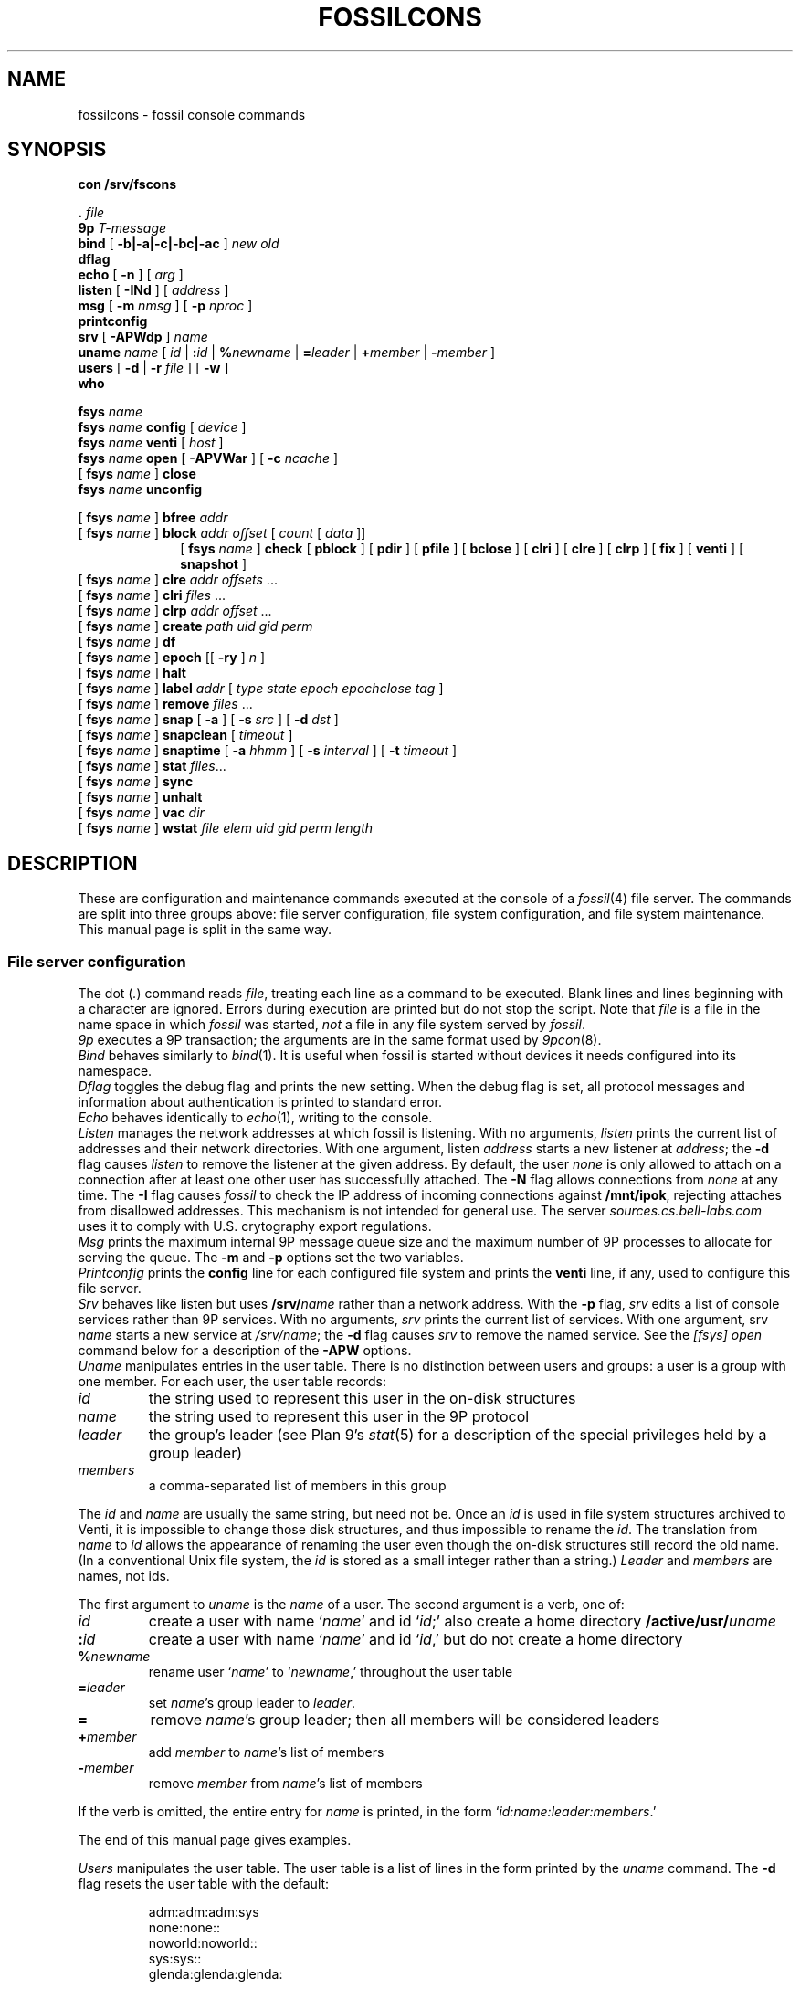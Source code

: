 .TH FOSSILCONS 8
.SH NAME
fossilcons \- fossil console commands
.SH SYNOPSIS
.B
con /srv/fscons
.PP
.PD 0.1
.B .
.I file
.PP
.B 9p
.I T-message
...
.PP
.B bind
[
.B -b|-a|-c|-bc|-ac
]
.I new
.I old
.PP
.B dflag
.PP
.B echo
[
.B -n
]
[
.I arg
...
]
.PP
.B listen
[
.B -INd
]
[
.I address
]
.PP
.B msg
[
.B -m
.I nmsg
]
[
.B -p
.I nproc
]
.PP
.B printconfig
.PP
.B srv
[
.B -APWdp
]
.I name
.PP
.B uname
.I name
[
.I id
|
.BI : id
|
.BI % newname
|
.BI = leader
|
.BI + member
|
.BI - member
]
.PP
.B users
[
.B -d
|
.B -r
.I file
]
[
.B -w
]
.PP
.B who
.sp
.PP
.B fsys
.I name
.PP
.B fsys
.I name
.B config
[
.I device
]
.PP
.B fsys
.I name
.B venti
[
.I host
]
.PP
.B fsys
.I name
.B open
[
.B -APVWar
]
[
.B -c
.I ncache
]
.PP
[
.B fsys
.I name
]
.B close
.PP
.B fsys
.I name
.B unconfig
.sp
.PP
[
.B fsys
.I name
]
.B bfree
.I addr
.PP
[
.B fsys
.I name
]
.B block
.I addr
.I offset
[
.I count
[
.I data
]]
.PP
.in +1i
.ti -1i
[
.B fsys
.I name
]
.B check
[
.B pblock
] [
.B pdir
] [
.B pfile
] [
.B bclose
] [
.B clri
] [
.B clre
] [
.B clrp
] [
.B fix
] [
.B venti
] [
.B snapshot
]
.PP
[
.B fsys
.I name
]
.B clre
.I addr
.I offsets
\&...
.PP
[
.B fsys
.I name
]
.B clri
.I files
\&...
.PP
[
.B fsys
.I name
]
.B clrp
.I addr
.I offset
\&...
.PP
[
.B fsys
.I name
]
.B create
.I path
.I uid
.I gid
.I perm
.PP
[
.B fsys
.I name
]
.B df
.PP
[
.B fsys
.I name
]
.B epoch
[[
.B -ry
]
.I n
]
.PP
[
.B fsys
.I name
]
.B halt
.PP
[
.B fsys
.I name
]
.B label
.I addr
[
.I type
.I state
.I epoch
.I epochclose
.I tag
]
.PP
[
.B fsys
.I name
]
.B remove
.I files
\&...
.PP
[
.B fsys
.I name
]
.B snap
[
.B -a
]
[
.B -s
.I src
]
[
.B -d
.I dst
]
.PP
[
.B fsys
.I name
]
.B snapclean
[
.I timeout
]
.PP
[
.B fsys
.I name
]
.B snaptime
[
.B -a
.I hhmm
]
[
.B -s
.I interval
]
[
.B -t
.I timeout
]
.PP
[
.B fsys
.I name
]
.B stat
.IR files ...
.PP
[
.B fsys
.I name
]
.B sync
.PP
[
.B fsys
.I name
]
.B unhalt
.PP
[
.B fsys
.I name
]
.B vac
.I dir
.PP
[
.B fsys
.I name
]
.B wstat
.I file
.I elem
.I uid
.I gid
.I perm
.I length
.SH DESCRIPTION
These are configuration and maintenance commands
executed at the console of a 
.IR fossil (4)
file server.
The commands are split into three groups above:
file server configuration,
file system configuration,
and file system maintenance.
This manual page is split in the same way.
.SS File server configuration
.PP
The
dot
.RI ( . )
command
reads
.IR file ,
treating each line as a command to be executed.
Blank lines and lines beginning with a 
.L #
character are ignored.
Errors during execution are printed but do not stop the script.
Note that
.I file
is a file in the name space in which
.I fossil
was started,
.I not
a file in any file system served by
.IR fossil .
.PP
.I 9p
executes a 9P transaction; the arguments
are in the same format used by
.IR 9pcon (8).
.PP
.I Bind
behaves similarly to
.IR bind (1).
It is useful when fossil
is started without devices it needs configured
into its namespace.
.PP
.I Dflag
toggles the debug flag and prints the new setting.
When the debug flag is set, all protocol messages
and information about authentication is printed to
standard error.
.PP
.I Echo
behaves identically to
.IR echo (1),
writing to the console.
.PP
.I Listen
manages the network addresses at which
fossil is listening.
With no arguments,
.I listen
prints the current list of addresses and their network directories.
With one argument, listen
.I address
starts a new listener at
.IR address ;
the
.B -d
flag causes 
.I listen
to remove the listener
at the given address.
By default, the user
.I none
is only allowed to attach on a connection after
at least one other user has successfully attached.
The
.B -N
flag allows connections from
.I none
at any time.
The
.B -I
flag causes
.I fossil
to check the IP address of incoming connections
against
.BR /mnt/ipok ,
rejecting attaches from disallowed addresses.
This mechanism is not intended for general use.
The server
.I sources.cs.bell-labs.com
uses it to comply with U.S. crytography
export regulations.
.PP
.I Msg
prints the maximum internal 9P message queue size
and the maximum number of 9P processes to
allocate for serving the queue.
The
.B -m
and
.B -p
options set the two variables.
.PP
.I Printconfig
prints the
.B config
line for each configured file system
and prints the
.B venti
line, if any, used to configure this file server.
.PP
.I Srv
behaves like listen but uses
.BI /srv/ name
rather than a network address.
With the
.B -p
flag, 
.I srv 
edits a list of console services rather than 9P services.
With no arguments,
.I srv
prints the current list of services.
With one argument, srv
.I name
starts a new service at
.IR /srv/name ;
the
.B -d
flag causes 
.I srv
to remove the named service.
See the
.I [fsys] open
command below for a description of the
.B -APW
options.
.PP
.I Uname
manipulates entries in the user table.
There is no distinction between users and groups:
a user is a group with one member.
For each user, the user table records:
.TF \fImembers
.PD
.TP
.I id
the string used to represent this user in the on-disk structures
.TP
.I name
the string used to represent this user in the 9P protocol
.TP
.I leader
the group's leader (see Plan 9's
.IR stat (5)
for a description of the special privileges held by a group leader)
.TP
.I members
a comma-separated list of members in this group
.PP
The
.I id
and
.I name
are usually the same string, but need not be.
Once an
.I id
is used in file system structures archived to Venti,
it is impossible to change those disk structures,
and thus impossible to rename the
.IR id .
The translation from
.I name
to
.I id
allows the appearance of renaming the user even
though the on-disk structures still record the old name.
(In a conventional Unix file system, the
.I id
is stored as a small integer rather than a string.)
.I Leader
and
.I members
are names, not ids.
.PP
The first argument to
.I uname
is the
.I name
of a user.
The second argument is a verb, one of:
.TF \fI%newname
.PD
.TP
.I id
create a user with name
.RI ` name '
and id
.RI ` id ;'
also create a home directory
.BI /active/usr/ uname \fR
.TP
.BI : id
create a user with name
.RI ` name '
and id
.RI ` id ,'
but do not create a home directory
.TP
.BI % newname
rename user
.RI ` name '
to
.RI ` newname ,'
throughout the user table
.TP
.BI = leader
set
.IR name 's
group leader
to
.IR leader .
.TP
.BI =
remove
.IR name 's
group leader; then all members will be
considered leaders
.TP
.BI + member
add
.I member
to
.IR name 's
list of members
.TP
.BI - member
remove
.I member
from
.IR name 's
list of members
.LP
If the verb is omitted, the entire entry for
.I name
is printed, in the form
`\fIid\fL:\fIname\fL:\fIleader\fL:\fImembers\fR.'
.LP
The end of this manual page gives examples.
.PP
.I Users
manipulates the user table.
The user table is a list of lines in the form printed
by the
.I uname
command.
The
.B -d
flag resets the user table with the default:
.IP
.EX
adm:adm:adm:sys
none:none::
noworld:noworld::
sys:sys::
glenda:glenda:glenda:
.EE
.PP
Except
.BR glenda ,
these users are mandatory: they must appear in all user
files and cannot be renamed.
.PP
The
.B -r
flag reads a user table from the named
.I file
in file system
.BR main .
The
.B -w
flag writes the table to
.B /active/adm/users
on the file system
.BR main .
.B /active/adm
and
.B /active/adm/users
will be created if they do not exist.
.PP
.I Users
.B -r
.B /active/adm/users
is automatically executed when the file system
.B main
is opened.
.PP
.I Users
.B -w
is automatically executed after each change to the user
table by the
.I uname
command.
.PP
.I Who
prints a list of users attached to each active connection.
.SS File system configuration
.I Fsys
sets the current file system to
.IR name ,
which must be configured and open (q.v.).
The current file system name is
displayed as the file server prompt.
The special name
.B all
stands for all file systems;
commands applied to
.B all
are applied to each file system in turn.
The commands
.BR config ,
.BR open ,
.BR venti ,
and
.B close
cannot be applied to
.BR all .
.PP
.I Fsys
takes as an optional argument
(after
.BR name )
a command to execute on the named file system.
Most commands require that the named file system
be configured and open; these commands can be invoked
without the
.BI fsys " name
prefix, in which case the current file system is used.
A few commands
.RB ( config ,
.BR open ,
and
.BR unconfig )
operate on unopened file systems; they require the prefix.
.PP
.I Config
creates a new file system named
.I name
using disk file
.IR device .
This just adds an entry to fossil's internal table.
If
.I device
is missing,
the
.I file
argument to
.IR fossil 's
.B -f
option will be used instead;
this allows the
.I fossil
configuration file to avoid naming the partition that it is embedded in,
making it more portable.
.PP
.I Venti
establishes a connection to the Venti server
.I host
(by default, the environment variable
.B $venti
or the network variable
.BR $venti )
for use by the named file system.
If no
.I venti
command is issued before
.IR open ,
the default Venti server will be used.
If the file system is open,
and was not opened with the
.B -V
flag,
the command redials the Venti server.
This can be used to reestablish broken connections.
It is not a good idea to use the command to switch
between Venti servers, since Fossil does not keep track
of which blocks are stored on which servers.
.PP
.I Open
opens the file system, reading the
root and super blocks and allocating an in-memory
cache for disk and Venti blocks.
The options are:
.TF "-c\fI ncache
.PD
.TP
.B -A
run with no authentication
.TP
.B -P
run with no permission checking
.TP
.B -V
do not attempt to connect to a Venti server
.TP
.B -W
allow wstat to make arbitrary changes to the user and group fields
.TP
.B -a
do not update file access times;
primarily to avoid wear on flash memories
.TP
.B -r
open the file system read-only
.TP
.BI -c " ncache
allocate an in-memory cache of 
.I ncache
(by default, 1000)
blocks
.PP
The
.I -APW
settings can be overridden on a per-connection basis
by the
.I srv
command above.
.PP
.I Close
flushes all dirty file system blocks to disk
and then closes the device file.
.PP
.I Unconfig
removes the named file system (which must be closed)
from fossil's internal table.
.br
.ne 3
.SS File system maintenance
.I Bfree
marks the block at disk address
.I addr
as available for allocation.
Before doing so, it prints a
.I label
command (q.v.)
that can be used to restore the block to its previous state.
.PP
.I Block
displays (in hexadecimal)
the contents of the block at disk address
.IR addr ,
starting at
.I offset
and continuing for
.I count
bytes or until the end of the block.
If 
.I data
(also hexadecimal)
is given, the contents in that range are
replaced with data.
When writing to a block,
.I block
prints the old and new contents,
so that the change is easily undone.
Editing blocks is discouraged.
.PP
.I Clre
zeros an entry from a disk block.
Before doing so, it prints a
.I block
command that can be used 
to restore the entry.
.PP
.I Clri
removes the internal directory entry
and abandons storage associated with
.IR files .
It ignores the usual rules for sanity, such as checking against
removing a non-empty directory.
A subsequent
.I flchk
(see
.IR fossil (4))
will identify the abandoned storage so it can be reclaimed with
.I bfree
commands.
.PP
.I Clrp
zeros a pointer in a disk block.
Before doing so, it prints a 
.I block
command that can be used to restore the entry.
.PP
.I Check
checks the file system for various inconsistencies.
If the file system is not already halted, it is halted for
the duration of the check.
If the archiver is currently sending a snapshot to Venti,
the check will refuse to run; the only recourse is to wait
for the archiver to finish.
.PP
A list of keyword options control the check.
The
.BR pblock ,
.BR pdir ,
and
.B pfile
options cause 
.I check
to print the name of each block, directory, or file encountered.
.PP
By default,
.I check
reports errors but does not fix them.
The
.BR bclose ,
.BR clri ,
.BR clre ,
and
.B clrp
options specify correcting actions that may be taken:
closing leaked blocks, clearing bad file directory entries,
clearing bad pointers, and clearing bad entries.
The
.B fix
option enables all of these; it is equivalent to
.B bclose
.B clri
.B clre
.BR clrp .
.PP
By default,
.I check
scans the portion of the active file system held in the write buffer,
avoiding blocks stored on Venti or used only in snapshots.
The
.B venti
option causes
.I check
to scan the portion of the file system stored on Venti,
and the
.B snapshot
option causes
.I check
to scan old snapshots.
Specifying
.B snapshot
causes
.I check
to take a long time;
specifying
.B venti
or
(worse)
.B venti
.B snapshot
causes
.I check
to take a very long time.
.PP
.I Create
creates a file on the current file system.
.I Uid
and
.I gid
are uids
.RI ( not
unames;
see the discussion above, in the description
of the 
.I uname
command).
.I Perm
is the low 9 bits of the permission mode of the file,
in octal.
The 
.BR a ,
.BR d ,
and
.B l
mode prefixes
set the append-only, directory, and lock bits.
The
.I perm
is formatted as described in the
.I stat
command;
creating files or directories with the
.BR snapshot (s)
bit set is not allowed.
.PP
.I Df
prints the amount of used disk space in the write buffer.
.PP
.I Epoch
sets the low file system epoch.
Snapshots in the file system are given increasing epoch numbers.
The file system maintains a low and a high epoch number,
and only allows access to snapshots in that range.
The low epoch number can be moved forward to discard old snapshots
and reclaim the disk space they occupy.
(The high epoch number is always the epoch of the currently
active file system.)
.PP
With no argument
.I epoch
reports the current low and high epoch numbers.
The command
``\fLepoch\fI n''\fR
is used to propose changing the low epoch to
.IR n .
In response, 
.I fossil
scans
.B /archive
and
.B /snapshot
for snapshots that would be discarded, printing their
epoch numbers and the
.I clri
commands necessary to remove them.
The epoch is changed only if no such paths are found.
The usual sequence of commands is (1) run epoch to
print the snapshots and their epochs, (2) clri some snapshots,
(3) run epoch again.
If the file system is completely full (there are no free blocks),
.I clri
may fail because it needs to allocate blocks.
For this situation,
the
.B -y
flag to epoch forces the epoch change even when
it means discarding currently accessible snapshots.
Note that when there are still snapshots in
.BR /archive ,
the archiver should take care
of those snapshots (moving the blocks from disk to Venti)
if you give it more time.
.PP
The
.B -r
flag to epoch causes it to remove any now-inaccessible
snapshot directories once it has changed the epoch.
This flag only makes sense in conjunction with the
.B -y
flag.
.PP
.I Epoch
is a very low-level way to retire snapshots.
The preferred way is by setting an automatic timer
with
.IR snaptime .
.PP
.I Halt
suspends all file system activity;
.I unhalt
resumes activity.
.PP
.I Label
displays and edits the label associated with a block.
When editing, a parameter of
.B -
means leave that field unchanged.
Editing labels is discouraged.
.PP
.I Remove
removes
.IR files .
.PP
.I Snap
takes a temporary snapshot of the current file system,
recording it in 
.BI /snapshot/ yyyy / mmdd / hhmm \fR,
as described in 
.IR fossil (4).
The
.B -a
flag causes 
.I snap
to take an archival snapshot, recording it in
.BI /archive/ yyyy / mmdd \fR,
also described in
.IR fossil (4).
By default the snapshot is taken of
.BR /active ,
the root of the active file system.
The 
.B -s
flag specifies a different source path.
The
.B -d
flag specifies a different destination path.
These  two flags are useful together for moving snapshots into
the archive tree.
.PP
.I Snapclean
immediately discards all snapshots that are more than
.I timeout
minutes old.
The default timeout is the one set by the
.I snaptime
command.
The discarding is a one-time event rather than
a recurring event as in
.IR snaptime .
.PP
.I Snaptime
displays and edits the times at which snapshots are automatically
taken.
An archival snapshot is taken once a day, at
.IR hhmm ,
while temporary snapshots are taken at multiples of
.I interval
minutes.
Temporary snapshots are discarded after they are
.I timeout
minutes old.
The snapshot cleanup runs every
.I timeout
minutes or once a day, whichever is more frequent,
so snapshots may grow to an age of almost twice the timeout
before actually being discarded.
With no arguments,
.I snaptime
prints the current snapshot times.
The
.B -a
and
.B -s
options set the archive and snapshot times.
An
.I hhmm
or
.I interval
of
.L none
can be used to disable that kind of automatic snapshot.
The
.B -t
option sets the snapshot timeout.
If
.I timeout
is
.LR none ,
temporary snapshots are not automatically discarded.
By default, all three times are set to
.LR none .
.PP
.I Stat
displays metadata for each of the named
.IR files ,
in the form:
.IP
.EX
stat \fIfile elem uid gid perm length
.EE
.LP
(Replacing
.B stat
with
.B wstat
yields a valid command.)
The
.I perm
is an octal number less than or equal to 777,
prefixed with any of the following letters
to indicate additional bits.
.IP
.EX
.ta +4n
a	\fRappend only
d	\fRdirectory
l	\fRexclusive use
s	\fRis the root of a snapshot
t	\fRtemporary bit
A	\fRMS-DOS archive bit
G	\fRsetgid
H	\fRMS-DOS hidden bit
L	\fRsymbolic link
S	\fRMS-DOS system bit
U	\fRsetuid
Y	\fRsticky
.EE
.PP
The bits denoted by capital letters are included
to support non-Plan 9 systems.
They are not made visible by the 9P protocol.
.PP
.I Sync
writes dirty blocks in memory to the disk.
.PP
.I Vac
prints the Venti score for a
.IR vac (1)
archive containing the tree rooted
at
.IR dir ,
which must already be archived to Venti
(typically
.IR dir
is a directory in the
.B /archive
tree).
.PP
.I Wstat
changes the metadata of the named
.IR file .
Specifying
.B -
for any of the fields means ``don't change.''
Attempts to change the
.B d
or
.B s
bits in the
.I perm
are silently ignored.
.SH EXAMPLES
.IR Sources ,
the Plan 9 distribution file server,
uses the following configuration file:
.IP
.EX
srv -p fscons.sources
srv -p fscons.sources.adduserd
srv sources
fsys main config /dev/sdC0/fossil.outside
fsys main open -c 25600
fsys main
users /active/adm/users
listen tcp!*!564
msg -m 40 -p 10
snaptime -a 0000 -s 15
.EE
.LP
The second console is used by the daemon
that creates new accounts.
.PP
To add a new user with
.I name
and
.I id
.B rob
and create his home directory:
.IP
.EX
uname rob rob
.EE
.PP
To create a new group
.B sys
(with no home directory)
and add
.B rob
to it:
.IP
.EX
uname sys :sys
uname sys +rob
.EE
.PP
To save an old (but not yet discarded) snapshot into the archive tree:
.IP
.EX
snap -a -s /snapshot/2003/1220/0700 -d /archive/2003/1220
.EE
